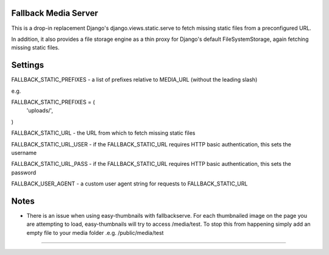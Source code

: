 Fallback Media Server
=====================

This is a drop-in replacement Django's django.views.static.serve to fetch missing static files from
a preconfigured URL.

In addition, it also provides a file storage engine as a thin proxy for Django's default FileSystemStorage,
again fetching missing static files.


Settings
========

FALLBACK_STATIC_PREFIXES - a list of prefixes relative to MEDIA_URL (without the leading slash)

e.g.

FALLBACK_STATIC_PREFIXES = (
	'uploads/',
)



FALLBACK_STATIC_URL - the URL from which to fetch missing static files


FALLBACK_STATIC_URL_USER - if the FALLBACK_STATIC_URL requires HTTP basic authentication, this sets the username

FALLBACK_STATIC_URL_PASS - if the FALLBACK_STATIC_URL requires HTTP basic authentication, this sets the password

FALLBACK_USER_AGENT - a custom user agent string for requests to FALLBACK_STATIC_URL


Notes
========

* There is an issue when using easy-thumbnails with fallbackserve. For each thumbnailed image on the page you are attempting to load, easy-thumbnails will try to access /media/test. To stop this from happening simply add an empty file to your media folder .e.g. /public/media/test
=======
